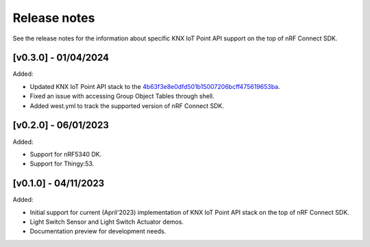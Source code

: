 .. _knxiot_release_notes:

Release notes
#############

See the release notes for the information about specific KNX IoT Point API support on the top of nRF Connect SDK.

[v0.3.0] - 01/04/2024
---------------------

Added:

* Updated KNX IoT Point API stack to the `4b63f3e8e0dfd501b15007206bcff475619653ba`_.
* Fixed an issue with accessing Group Object Tables through shell.
* Added west.yml to track the supported version of nRF Connect SDK.

[v0.2.0] - 06/01/2023
---------------------

Added:

* Support for nRF5340 DK.
* Support for Thingy:53.

[v0.1.0] - 04/11/2023
---------------------

Added:

* Initial support for current (April'2023) implementation of KNX IoT Point API stack on the top of nRF Connect SDK.
* Light Switch Sensor and Light Switch Actuator demos.
* Documentation preview for development needs.

.. _4b63f3e8e0dfd501b15007206bcff475619653ba: https://github.com/KNX-IOT/KNX-IOT-STACK/commit/4b63f3e8e0dfd501b15007206bcff475619653ba
